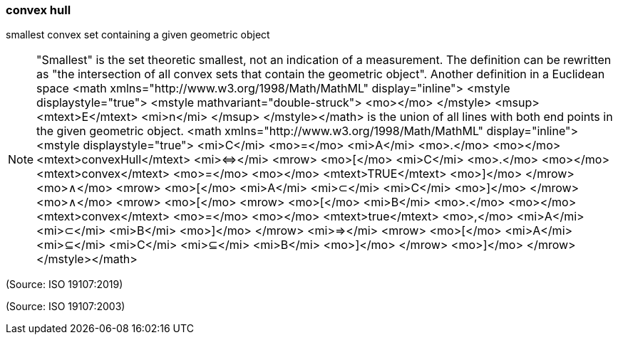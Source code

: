 === convex hull

smallest convex set containing a given geometric object

NOTE: "Smallest" is the set theoretic smallest, not an indication of a measurement. The definition can be rewritten as "the intersection of all convex sets that contain the geometric object". Another definition in a Euclidean space <math xmlns="http://www.w3.org/1998/Math/MathML" display="inline">  <mstyle displaystyle="true">    <mstyle mathvariant="double-struck">      <mo></mo>    </mstyle>    <msup>      <mtext>E</mtext>      <mi>n</mi>    </msup>  </mstyle></math> is the union of all lines with both end points in the given geometric object. <math xmlns="http://www.w3.org/1998/Math/MathML" display="inline">  <mstyle displaystyle="true">    <mi>C</mi>    <mo>=</mo>    <mi>A</mi>    <mo>&#x2e;</mo>    <mo></mo>    <mtext>convexHull</mtext>    <mi>&#x21d4;</mi>    <mrow>      <mo>[</mo>      <mi>C</mi>      <mo>&#x2e;</mo>      <mo></mo>      <mtext>convex</mtext>      <mo>=</mo>      <mo></mo>      <mtext>TRUE</mtext>      <mo>]</mo>    </mrow>    <mo>&#x2227;</mo>    <mrow>      <mo>[</mo>      <mi>A</mi>      <mi>&#x2282;</mi>      <mi>C</mi>      <mo>]</mo>    </mrow>    <mo>&#x2227;</mo>    <mrow>      <mo>[</mo>      <mrow>        <mo>[</mo>        <mi>B</mi>        <mo>&#x2e;</mo>        <mo></mo>        <mtext>convex</mtext>        <mo>=</mo>        <mo></mo>        <mtext>true</mtext>        <mo>,</mo>        <mi>A</mi>        <mi>&#x2282;</mi>        <mi>B</mi>        <mo>]</mo>      </mrow>      <mi>&#x21d2;</mi>      <mrow>        <mo>[</mo>        <mi>A</mi>        <mi>&#x2286;</mi>        <mi>C</mi>        <mi>&#x2286;</mi>        <mi>B</mi>        <mo>]</mo>      </mrow>      <mo>]</mo>    </mrow>  </mstyle></math>

(Source: ISO 19107:2019)

(Source: ISO 19107:2003)

